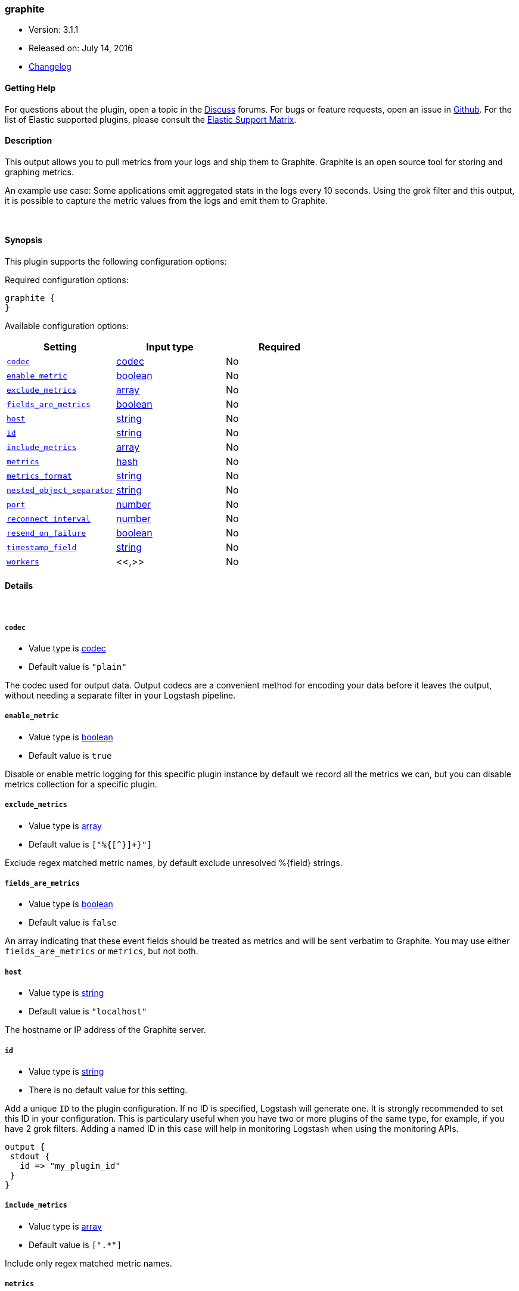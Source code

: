 [[plugins-outputs-graphite]]
=== graphite

* Version: 3.1.1
* Released on: July 14, 2016
* https://github.com/logstash-plugins/logstash-output-graphite/blob/master/CHANGELOG.md#311[Changelog]



==== Getting Help

For questions about the plugin, open a topic in the http://discuss.elastic.co[Discuss] forums. For bugs or feature requests, open an issue in https://github.com/elastic/logstash[Github].
For the list of Elastic supported plugins, please consult the https://www.elastic.co/support/matrix#show_logstash_plugins[Elastic Support Matrix].

==== Description

This output allows you to pull metrics from your logs and ship them to
Graphite. Graphite is an open source tool for storing and graphing metrics.

An example use case: Some applications emit aggregated stats in the logs
every 10 seconds. Using the grok filter and this output, it is possible to
capture the metric values from the logs and emit them to Graphite.

&nbsp;

==== Synopsis

This plugin supports the following configuration options:

Required configuration options:

[source,json]
--------------------------
graphite {
}
--------------------------



Available configuration options:

[cols="<,<,<",options="header",]
|=======================================================================
|Setting |Input type|Required
| <<plugins-outputs-graphite-codec>> |<<codec,codec>>|No
| <<plugins-outputs-graphite-enable_metric>> |<<boolean,boolean>>|No
| <<plugins-outputs-graphite-exclude_metrics>> |<<array,array>>|No
| <<plugins-outputs-graphite-fields_are_metrics>> |<<boolean,boolean>>|No
| <<plugins-outputs-graphite-host>> |<<string,string>>|No
| <<plugins-outputs-graphite-id>> |<<string,string>>|No
| <<plugins-outputs-graphite-include_metrics>> |<<array,array>>|No
| <<plugins-outputs-graphite-metrics>> |<<hash,hash>>|No
| <<plugins-outputs-graphite-metrics_format>> |<<string,string>>|No
| <<plugins-outputs-graphite-nested_object_separator>> |<<string,string>>|No
| <<plugins-outputs-graphite-port>> |<<number,number>>|No
| <<plugins-outputs-graphite-reconnect_interval>> |<<number,number>>|No
| <<plugins-outputs-graphite-resend_on_failure>> |<<boolean,boolean>>|No
| <<plugins-outputs-graphite-timestamp_field>> |<<string,string>>|No
| <<plugins-outputs-graphite-workers>> |<<,>>|No
|=======================================================================


==== Details

&nbsp;

[[plugins-outputs-graphite-codec]]
===== `codec` 

  * Value type is <<codec,codec>>
  * Default value is `"plain"`

The codec used for output data. Output codecs are a convenient method for encoding your data before it leaves the output, without needing a separate filter in your Logstash pipeline.

[[plugins-outputs-graphite-enable_metric]]
===== `enable_metric` 

  * Value type is <<boolean,boolean>>
  * Default value is `true`

Disable or enable metric logging for this specific plugin instance
by default we record all the metrics we can, but you can disable metrics collection
for a specific plugin.

[[plugins-outputs-graphite-exclude_metrics]]
===== `exclude_metrics` 

  * Value type is <<array,array>>
  * Default value is `["%{[^}]+}"]`

Exclude regex matched metric names, by default exclude unresolved %{field} strings.

[[plugins-outputs-graphite-fields_are_metrics]]
===== `fields_are_metrics` 

  * Value type is <<boolean,boolean>>
  * Default value is `false`

An array indicating that these event fields should be treated as metrics
and will be sent verbatim to Graphite. You may use either `fields_are_metrics`
or `metrics`, but not both.

[[plugins-outputs-graphite-host]]
===== `host` 

  * Value type is <<string,string>>
  * Default value is `"localhost"`

The hostname or IP address of the Graphite server.

[[plugins-outputs-graphite-id]]
===== `id` 

  * Value type is <<string,string>>
  * There is no default value for this setting.

Add a unique `ID` to the plugin configuration. If no ID is specified, Logstash will generate one. 
It is strongly recommended to set this ID in your configuration. This is particulary useful 
when you have two or more plugins of the same type, for example, if you have 2 grok filters. 
Adding a named ID in this case will help in monitoring Logstash when using the monitoring APIs.

[source,ruby]
---------------------------------------------------------------------------------------------------
output {
 stdout {
   id => "my_plugin_id"
 }
}
---------------------------------------------------------------------------------------------------


[[plugins-outputs-graphite-include_metrics]]
===== `include_metrics` 

  * Value type is <<array,array>>
  * Default value is `[".*"]`

Include only regex matched metric names.

[[plugins-outputs-graphite-metrics]]
===== `metrics` 

  * Value type is <<hash,hash>>
  * Default value is `{}`

The metric(s) to use. This supports dynamic strings like %{host}
for metric names and also for values. This is a hash field with key
being the metric name, value being the metric value. Example:
[source,ruby]
    metrics => { "%{host}/uptime" => "%{uptime_1m}" }

The value will be coerced to a floating point value. Values which cannot be
coerced will be set to zero (0). You may use either `metrics` or `fields_are_metrics`,
but not both.

[[plugins-outputs-graphite-metrics_format]]
===== `metrics_format` 

  * Value type is <<string,string>>
  * Default value is `"*"`

Defines the format of the metric string. The placeholder '*' will be
replaced with the name of the actual metric.
[source,ruby]
    metrics_format => "foo.bar.*.sum"

NOTE: If no metrics_format is defined, the name of the metric will be used as fallback.

[[plugins-outputs-graphite-nested_object_separator]]
===== `nested_object_separator` 

  * Value type is <<string,string>>
  * Default value is `"."`

When hashes are passed in as values they are broken out into a dotted notation
For instance if you configure this plugin with
# [source,ruby]
    metrics => "mymetrics"

and "mymetrics" is a nested hash of '{a => 1, b => { c => 2 }}'
this plugin will generate two metrics: a => 1, and b.c => 2 .
If you've specified a 'metrics_format' it will respect that,
but you still may want control over the separator within these nested key names.
This config setting changes the separator from the '.' default.

[[plugins-outputs-graphite-port]]
===== `port` 

  * Value type is <<number,number>>
  * Default value is `2003`

The port to connect to on the Graphite server.

[[plugins-outputs-graphite-reconnect_interval]]
===== `reconnect_interval` 

  * Value type is <<number,number>>
  * Default value is `2`

Interval between reconnect attempts to Carbon.

[[plugins-outputs-graphite-resend_on_failure]]
===== `resend_on_failure` 

  * Value type is <<boolean,boolean>>
  * Default value is `false`

Should metrics be resent on failure?

[[plugins-outputs-graphite-timestamp_field]]
===== `timestamp_field` 

  * Value type is <<string,string>>
  * Default value is `"@timestamp"`

Use this field for the timestamp instead of '@timestamp' which is the
default. Useful when backfilling or just getting more accurate data into
graphite since you probably have a cache layer infront of Logstash.

[[plugins-outputs-graphite-workers]]
===== `workers` 

  * Value type is <<string,string>>
  * Default value is `1`

TODO remove this in Logstash 6.0
when we no longer support the :legacy type
This is hacky, but it can only be herne


